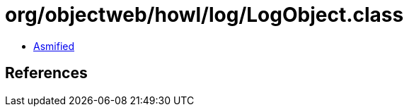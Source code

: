 = org/objectweb/howl/log/LogObject.class

 - link:LogObject-asmified.java[Asmified]

== References

